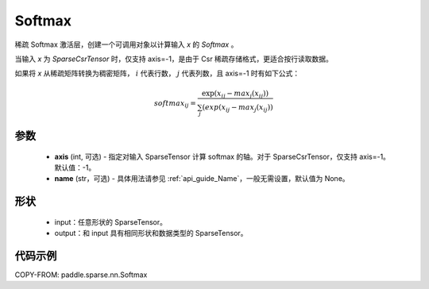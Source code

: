 .. _cn_api_paddle_sparse_nn_Softmax:

Softmax
-------------------------------
.. py:class:: paddle.sparse.nn.Softmax(axis=-1, name=None)

稀疏 Softmax 激活层，创建一个可调用对象以计算输入 `x` 的 `Softmax` 。

当输入 `x` 为 `SparseCsrTensor` 时，仅支持 axis=-1，是由于 Csr 稀疏存储格式，更适合按行读取数据。

如果将 `x` 从稀疏矩阵转换为稠密矩阵， :math:`i`  代表行数， :math:`j` 代表列数，且 axis=-1 时有如下公式：

.. math::
    softmax_ij = \frac{\exp(x_ij - max_j(x_ij))}{\sum_j(exp(x_ij - max_j(x_ij))}

参数
::::::::::
    - **axis** (int, 可选) - 指定对输入 SparseTensor 计算 softmax 的轴。对于 SparseCsrTensor，仅支持 axis=-1。默认值：-1。
    - **name** (str，可选) - 具体用法请参见 :ref:`api_guide_Name`，一般无需设置，默认值为 None。

形状
:::::::::
    - input：任意形状的 SparseTensor。
    - output：和 input 具有相同形状和数据类型的 SparseTensor。

代码示例
:::::::::

COPY-FROM: paddle.sparse.nn.Softmax
